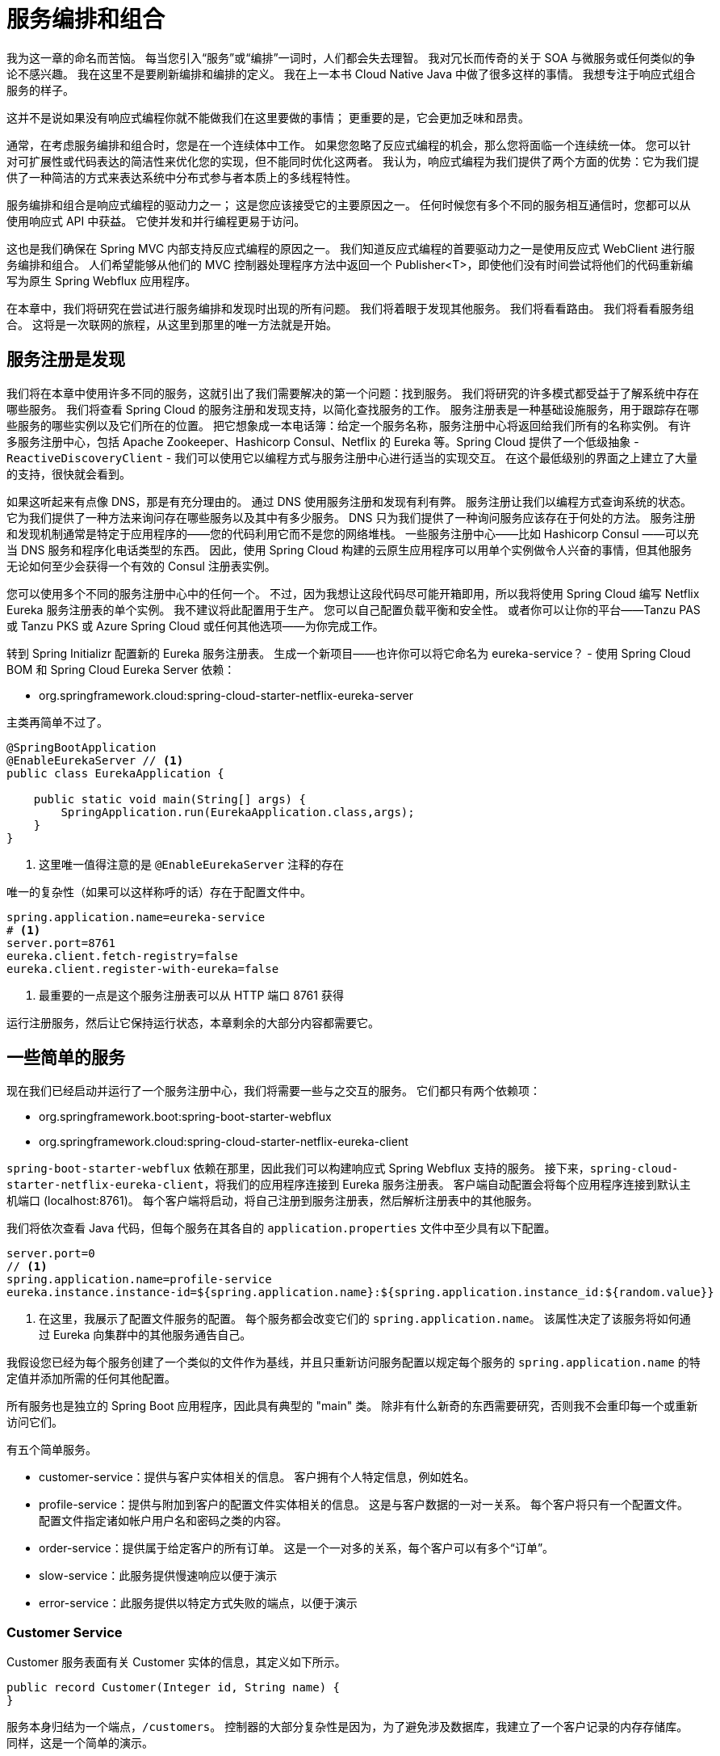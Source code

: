 = 服务编排和组合

我为这一章的命名而苦恼。 每当您引入“服务”或“编排”一词时，人们都会失去理智。 我对冗长而传奇的关于 SOA 与微服务或任何类似的争论不感兴趣。 我在这里不是要刷新编排和编排的定义。 我在上一本书 Cloud Native Java 中做了很多这样的事情。 我想专注于响应式组合服务的样子。

这并不是说如果没有响应式编程你就不能做我们在这里要做的事情； 更重要的是，它会更加乏味和昂贵。

通常，在考虑服务编排和组合时，您是在一个连续体中工作。 如果您忽略了反应式编程的机会，那么您将面临一个连续统一体。 您可以针对可扩展性或代码表达的简洁性来优化您的实现，但不能同时优化这两者。 我认为，响应式编程为我们提供了两个方面的优势：它为我们提供了一种简洁的方式来表达系统中分布式参与者本质上的多线程特性。

服务编排和组合是响应式编程的驱动力之一； 这是您应该接受它的主要原因之一。 任何时候您有多个不同的服务相互通信时，您都可以从使用响应式 API 中获益。 它使并发和并行编程更易于访问。

这也是我们确保在 Spring MVC 内部支持反应式编程的原因之一。 我们知道反应式编程的首要驱动力之一是使用反应式 WebClient 进行服务编排和组合。 人们希望能够从他们的 MVC 控制器处理程序方法中返回一个 Publisher<T>，即使他们没有时间尝试将他们的代码重新编写为原生 Spring Webflux 应用程序。

在本章中，我们将研究在尝试进行服务编排和发现时出现的所有问题。 我们将着眼于发现其他服务。 我们将看看路由。 我们将看看服务组合。 这将是一次联网的旅程，从这里到那里的唯一方法就是开始。

== 服务注册是发现

我们将在本章中使用许多不同的服务，这就引出了我们需要解决的第一个问题：找到服务。 我们将研究的许多模式都受益于了解系统中存在哪些服务。 我们将查看 Spring Cloud 的服务注册和发现支持，以简化查找服务的工作。
服务注册表是一种基础设施服务，用于跟踪存在哪些服务的哪些实例以及它们所在的位置。 把它想象成一本电话簿：给定一个服务名称，服务注册中心将返回给我们所有的名称实例。
有许多服务注册中心，包括 Apache Zookeeper、Hashicorp Consul、Netflix 的 Eureka 等。Spring Cloud 提供了一个低级抽象 - `ReactiveDiscoveryClient` - 我们可以使用它以编程方式与服务注册中心进行适当的实现交互。
在这个最低级别的界面之上建立了大量的支持，很快就会看到。

如果这听起来有点像 DNS，那是有充分理由的。 通过 DNS 使用服务注册和发现有利有弊。 服务注册让我们以编程方式查询系统的状态。
它为我们提供了一种方法来询问存在哪些服务以及其中有多少服务。 DNS 只为我们提供了一种询问服务应该存在于何处的方法。
服务注册和发现机制通常是特定于应用程序的——您的代码利用它而不是您的网络堆栈。 一些服务注册中心——比如 Hashicorp Consul ——可以充当 DNS 服务和程序化电话类型的东西。
因此，使用 Spring Cloud 构建的云原生应用程序可以用单个实例做令人兴奋的事情，但其他服务无论如何至少会获得一个有效的 Consul 注册表实例。

您可以使用多个不同的服务注册中心中的任何一个。 不过，因为我想让这段代码尽可能开箱即用，所以我将使用 Spring Cloud 编写 Netflix Eureka 服务注册表的单个实例。
我不建议将此配置用于生产。 您可以自己配置负载平衡和安全性。 或者你可以让你的平台——Tanzu PAS 或 Tanzu PKS 或 Azure Spring Cloud 或任何其他选项——为你完成工作。

转到 Spring Initializr 配置新的 Eureka 服务注册表。 生成一个新项目——也许你可以将它命名为 eureka-service？ -
使用 Spring Cloud BOM 和 Spring Cloud Eureka Server 依赖：

* org.springframework.cloud:spring-cloud-starter-netflix-eureka-server

主类再简单不过了。

[source,java]
----
@SpringBootApplication
@EnableEurekaServer // <1>
public class EurekaApplication {

    public static void main(String[] args) {
        SpringApplication.run(EurekaApplication.class,args);
    }
}
----
====
<1> 这里唯一值得注意的是 `@EnableEurekaServer` 注释的存在
====

唯一的复杂性（如果可以这样称呼的话）存在于配置文件中。

[source,properties]
----
spring.application.name=eureka-service
# <1>
server.port=8761
eureka.client.fetch-registry=false
eureka.client.register-with-eureka=false
----
====
<1> 最重要的一点是这个服务注册表可以从 HTTP 端口 8761 获得
====

运行注册服务，然后让它保持运行状态，本章剩余的大部分内容都需要它。

== 一些简单的服务

现在我们已经启动并运行了一个服务注册中心，我们将需要一些与之交互的服务。 它们都只有两个依赖项：

* org.springframework.boot:spring-boot-starter-webflux
* org.springframework.cloud:spring-cloud-starter-netflix-eureka-client

`spring-boot-starter-webflux` 依赖在那里，因此我们可以构建响应式 Spring Webflux 支持的服务。
接下来，`spring-cloud-starter-netflix-eureka-client`，将我们的应用程序连接到 Eureka 服务注册表。
客户端自动配置会将每个应用程序连接到默认主机端口 (localhost:8761)。 每个客户端将启动，将自己注册到服务注册表，然后解析注册表中的其他服务。

我们将依次查看 Java 代码，但每个服务在其各自的 `application.properties` 文件中至少具有以下配置。

[source,properties]
----
server.port=0
// <1>
spring.application.name=profile-service
eureka.instance.instance-id=${spring.application.name}:${spring.application.instance_id:${random.value}}
----
====
<1> 在这里，我展示了配置文件服务的配置。 每个服务都会改变它们的 `spring.application.name`。 该属性决定了该服务将如何通过 Eureka 向集群中的其他服务通告自己。
====

我假设您已经为每个服务创建了一个类似的文件作为基线，并且只重新访问服务配置以规定每个服务的 `spring.application.name` 的特定值并添加所需的任何其他配置。

所有服务也是独立的 Spring Boot 应用程序，因此具有典型的 "main" 类。 除非有什么新奇的东西需要研究，否则我不会重印每一个或重新访问它们。

有五个简单服务。

* customer-service：提供与客户实体相关的信息。 客户拥有个人特定信息，例如姓名。
* profile-service：提供与附加到客户的配置文件实体相关的信息。 这是与客户数据的一对一关系。 每个客户将只有一个配置文件。 配置文件指定诸如帐户用户名和密码之类的内容。
* order-service：提供属于给定客户的所有订单。 这是一个一对多的关系，每个客户可以有多个“订单”。
* slow-service：此服务提供慢速响应以便于演示
* error-service：此服务提供以特定方式失败的端点，以便于演示

=== Customer Service

Customer 服务表面有关 Customer 实体的信息，其定义如下所示。

[source,java]
----
public record Customer(Integer id, String name) {
}
----

服务本身归结为一个端点，`/customers`。 控制器的大部分复杂性是因为，为了避免涉及数据库，我建立了一个客户记录的内存存储库。 同样，这是一个简单的演示。

[source,java]
----
@RestController
public class CustomerRestController {

    private final int delayInMillis;

    private final Map<Integer,Customer> customers = Map.of(1,"Jane",
            2,"Mia",3,"Leroy",4,"Badhr",5,"Zhen",6, "Juliette",7,"Artem",
            8,"Michelle",9,"Eva",10,"Richard")
            .entrySet()
            .stream()
            .collect(Collectors.toConcurrentMap(Map.Entry::getKey, e -> new Customer(e.getKey(),e.getValue())));

    public CustomerRestController(@Value("${rsb.delay:200}") int delayInMillis) {
        this.delayInMillis = delayInMillis;
    }

    private Flux<Customer> from(Stream<Customer> customerStream, boolean delaySubscription) {
        return delaySubscription ? Flux.fromStream(customerStream)
                .delaySubscription(Duration.ofMillis(this.delayInMillis)) :
                Flux.fromStream(customerStream);
    }

    @GetMapping("/customers")
    Flux<Customer> customers(@RequestParam(required = false) Integer[] ids,
                                @RequestParam(required = false) boolean delay) {
        var customerStream = this.customers.values().stream();
        return Optional.ofNullable(ids)
                .map(Arrays::asList)
                .map(listOfIds -> from(customerStream.filter(customer -> {
                    var id = customer.id();
                    return listOfIds.contains(id);
                }),delay))
                .orElse(from(customerStream,delay));

    }
}
----

=== Order Service

Order 服务表面有关 Order 实体的信息，其定义如下所示。

[source,java]
----
public record Order(String id, Integer customerId) {
}
----

服务本身归结为一个端点，`/orders`。 控制器中的大部分复杂性是因为，为了避免涉及数据库，我建立了一个订单记录的内存存储库。
同样，这是一个简单的演示。 控制器初始化与每个 customerId 关联的随机 Order 实例列表。

[source,java]
----
@RequestMapping("/orders")
@RestController
public class OrderRestController {

    private final Map<Integer, List<Order>> orders =
            IntStream.range(0,10)
                    .boxed()
                    .map( id -> Map.entry(id, new CopyOnWriteArrayList<Order>()))
                    .collect(Collectors.toConcurrentMap(Map.Entry::getKey, e -> {
                        var listOfOrders = e.getValue();
                        var max = (int) (Math.random() * 10);
                        if( max < 1) {
                            max = 1;
                        }

                        for (var i = 0; i < max; i ++) {
                            listOfOrders.add(new Order(UUID.randomUUID().toString(),e.getKey()));
                        }
                        return listOfOrders;
                    }));

    @GetMapping
    Flux<Order> orders(@RequestParam( required = false) Integer[] ids) {
        var customerStream = this.orders.keySet().stream();
        var includedCustomerIds = Arrays.asList(ids);
        var orderStream = customerStream.filter(includedCustomerIds::contains)
                .flatMap(id -> this.orders.get(id).stream());
        return Flux.fromStream(orderStream);
    }
}
----

=== Profile Service

Profile 服务表面有关 Profile 实体的信息，其定义如下所示。

[source,java]
----
public record Profile(Integer id, String username, String password) {
}
----

该服务本身归结为一个端点 `/profiles`。 控制器中的大部分复杂性的产生是因为，为了避免涉及数据库，我已经建立了一个配置文件记录的内存存储库。 同样，这是一个简单的演示。

[source,java]
----
@RestController
public class ProfileRestController {

    private final Map<Integer,Profile> profiles = Map
            .of(1,"Jane",2,"mia",3,"leroy",4,"badhr",5,"zhen",6,"juliette",
            7,"artem",8,"michelle",9,"eva",10,"richard")
            .entrySet()
            .stream()
            .collect(Collectors.toConcurrentMap(Map.Entry::getKey, e -> new Profile(e.getKey(),e.getValue(), UUID.randomUUID().toString())));

    @GetMapping("/profiles/{id}")
    Mono<Profile> byId(@PathVariable Integer id) {
        return Mono.just(this.profiles.get(id));
    }
}
----

=== Error Service

Error 服务只是为了制造麻烦！ 这不是您在生产中想要的那种服务，但希望它能让我们模拟一些真实的问题。

[source,java]
----
@RestController
public class ErrorRestController {

    // <1>
    private final AtomicInteger port = new AtomicInteger();

    // <2>
    private final Map<String ,AtomicInteger> clientCounts = new ConcurrentHashMap<>();

    @EventListener
    public void webServerInitializedEventListener(WebServerInitializedEvent event) {
        port.set(event.getWebServer().getPort());
    }

    private int registerClient(String uid) {
        if (null != uid) {
            this.clientCounts.putIfAbsent(uid,new AtomicInteger(0));
            return this.clientCounts.get(uid).incrementAndGet();
        }
        return 1;
    }

    // <3>
    @GetMapping("/ok")
    Mono<Map<String,String>> okEndpoint(@RequestParam(required = false) String uid) {
        var countThusFar = this.registerClient(uid);
        return Mono.just(Map.of("greeting",String.format("greeting attempt %s from port %s",countThusFar,this.port.get())));
    }

    // <4>
    @GetMapping("/retry")
    Mono<Map<String,String>> retryEndpoint(@RequestParam() String uid) {
        var countThusFar = this.registerClient(uid);
        return countThusFar >2 ?
                Mono.just(Map.of("greeting",String.format("greeting attempt %s from port %s",countThusFar,this.port.get())))
                : Mono.error(new IllegalArgumentException());
    }

    // <5>
    @GetMapping("/cb")
    Mono<Map<String,String>> circuitBreakerEndpoint(@RequestParam String uid) {
        registerClient(uid);
        return Mono.error(new IllegalArgumentException());
    }
}
----
====
<1> AtomicInteger 用于存储服务的端口（我们在 webServerInitializedEventListener 方法中获取）以将其包含在发送回客户端的响应中。 这将帮助我们了解响应的来源。
<2> `clientCounts` 映射将客户端 ID 存储到我们看到来自该客户端的请求的次数。 它有助于我们在以后为特定演示保留会话状态的概念。
<3> `/ok` 端点返回数据的 Map<K,V>。 没有错误。 这个效果很好。
<4> `/retry` 端点返回 Map<K, V> 但仅在客户端尝试请求至少两次之后。
<5> `/cb` 端点每次都失败。 这是演示断路器的理想选择。
====

=== Slow Service

Slow 服务返回 GreetingResponse 数据流。

[source,java]
----
public record GreetingResponse(String message) {
}
----

它会在可配置的延迟后执行此操作。 在尝试演示延迟和处理延迟的方法时，这是理想的选择。

[source,java]
----
@RestController
public class SlowRestController {

    private static final Logger log = LoggerFactory.getLogger(SlowRestController.class);

    private final long slowServiceDelay;

    private final AtomicInteger port = new AtomicInteger();

    // <1>
    public SlowRestController(@Value("${rsb.slow-service.delay}") long slowServiceDelay) {
        this.slowServiceDelay = slowServiceDelay;
    }

    // <2>
    @EventListener
    public void web(WebServerInitializedEvent event) {
        port.set(event.getWebServer().getPort());
        if(log.isInfoEnabled()) {
            log.info("configured rsb.slow-service.delay=" + slowServiceDelay + " on port " + port.get());
        }
    }

    // <3>
    Mono<GreetingResponse> greet(@RequestParam(required = false, defaultValue = "world") String name) {
        var now = Instant.now().toString();
        var message = "Hello, %s!  (from %s started at %s and finished at %s)";
        return Mono.just(new GreetingResponse(String.format(message,port,name,now,Instant.now().toString())))
                .doOnNext(r -> log.info(r.toString()))
                .delaySubscription(Duration.ofSeconds(slowServiceDelay));
    }
}
----
====
<1> 注意延迟。 您可以启动此服务的多个实例并通过指定 - `rsb.slow-service.delay=10` 来覆盖延迟，例如，在命令行上。 这会使客户端发送的响应延迟十秒。
<2> 在这里，我们记录服务的端口以将其包含在我们的响应中。 当一切都在同一台机器上运行时，这在试图了解哪个服务产生了哪个响应时很有用。
<3> `/greetings` 端点使用非常方便的 `delaySubscription` 运算符来延迟框架何时可以开始订阅（并因此提供）响应。
====

=== 客户端

我们将看到的大多数示例都位于一个我毫无想象力地称为 client 的模块中。 我将在这个应用程序的不同包中演示不同应用程序的一系列问题。 它至少依赖于以下依赖项：

* org.springframework.boot:spring-boot-starter-webflux
* org.springframework.cloud:spring-cloud-starter-netflix-eureka-client。

我们将在使用它们时引入新的依赖项。 客户端的 `spring.application.name` 值为 client 并使用 `server.port=0` 来获取一个随机的、未使用的端口。
我还从每个相应的服务中复制了 Java DTO - Order-service 中的 `Order`、profile-service 中的 `Profile`、customer-service 中的 `Customer` 和 slow-service 中的 `GreetingResponse` - 到根包 (rsb.orchestration) 中 客户端模块。
在本节中，我们还将依赖一些我提取到类 `TimerUtils` 中的实用方法。

[source,java]
----
public abstract class TimerUtils {

    private static final Logger log = LoggerFactory.getLogger(TimerUtils.class);

    // <1>
    public static <T> Mono<T> cache(Mono<T> cache) {
        return cache.doOnNext(c -> log.debug("receiving " + c.toString())).cache();
    }

    // <2>
    public static <T> Mono<T> monitor(Mono<T> configMono) {
        var start = new AtomicLong();
        return configMono
                .doOnError(exception -> log.error("oops!", exception))
                .doOnSubscribe((subscription -> start.set(System.currentTimeMillis())))
                .doOnNext((greeting) -> log.info("total time : {}",System.currentTimeMillis() - start.get()));
    }
}
----
====
<1> `cache` 方法强制 `Publisher<T>` 记住它们的内容。 如果您要多次迭代（通过订阅）同一个流，这很好，因为不会每次都重新计算值。 此方法还安装了一些日志记录以在生成新值时通知，当值被缓存时它不通知任何内容时，这同样有趣。
<2> monitor 反应流的开始和反应流的结束，计算增量，然后将其注销。 非常适合非常简单的高级基准测试。
====

== 客户端的 WebClient 负载均衡

我们在本章演示中使用的 `Publisher<T>` 来自何处并不重要。 我们可以从 HTTP、RSocket 或其他任何地方获取它们。
为了保持熟悉，我们使用 HTTP，所以我们需要在几个地方使用 `WebClient。 为了使我们的服务更加可靠，我们可以做的第一件事就是使用负载平衡。
在给定多种选择的情况下选择特定实例的行为称为负载平衡。 我们可以使用两种常见的负载平衡。 DNS 负载平衡和客户端负载平衡。

DNS 负载平衡具有基础架构级别的所有众所周知的好处，因此它适用于所有 DNS 客户端。 当您想为不具备这些智能的客户端引入更智能的负载平衡时，这是一个很好的选择。

客户端负载平衡有点不同。 在客户端负载平衡场景中，客户端——我们的 Spring Cloud 支持的 JVM 代码——将选择它应该将请求发送到哪个节点。
客户端负载平衡通常与我们已经研究过的 Netflix 的 Eureka 等服务注册中心密切相关。

我们希望使用我们可用的有关每个应用程序状态的信息来做出更明智的负载平衡决策。 我们可能会使用客户端负载平衡器而不是 DNS 的原因有很多。
首先，Java DNS 客户端倾向于缓存已解析的 IP 信息，这意味着对同一已解析 IP 的后续调用将最终在一项服务之上进行后续调用。
您可以禁用它，但您是在与 DNS（一个以缓存为中心的系统）的本质作斗争。 DNS 只会告诉您某物在哪里，而不会告诉您它是否存在。
换一种方式; 你不知道在基于 DNS 的负载均衡器的另一端是否有任何东西在等待你的请求。 难道你不想在调用之前就知道吗，这样你的客户就可以在调用失败之前避免冗长的超时时间？
服务注册表和客户端负载平衡是出色的实现，它们使一些模式如对冲（我们将在稍后讨论）成为可能。

力量在于迫在眉睫的灵活性和可定制性。 您可以配置您的负载平衡算法来做有趣的事情。 也许您想将给定特定 JWT 令牌的所有请求固定到服务注册表中的特定服务。
也许您想将请求路由到特定于区域的服务。 也许您想利用边缘缓存来处理分辨率。 这个客户端负载均衡器是您对该逻辑进行编码的地方。 默认情况下，Spring Cloud Load Balancer 使用一种算法来识别最近最少使用 (LRU) 实例。

几乎所有示例应用程序都将使用负载平衡 WebClient，因此我将其提取到一些将运行的自动配置中，除非提供一些其他 bean 来覆盖默认 bean，我们偶尔需要这样做。
在幕后，这个 `ReactorLoadBalancerExchangeFilterFunction` 委托给一个 `ReactiveLoadBalancer` 实例，它是 Spring Cloud LoadBalancer 项目的一部分。 这是自动配置本身。

[source,java]
----
@Configuration
public class WebClientAutoConfiguration {

    private static final Logger log = LoggerFactory.getLogger(WebClientAutoConfiguration.class);

    @Bean
    @ConditionalOnMissingBean
    WebClient loadBalancingWebClient(WebClient.Builder builder, LoadBalancedExchangeFilterFunction filter) { // <1>
        log.info("registering a default load-balanced " +  WebClient.class.getName() + ".");
        return builder.filter(filter).build();
    }
}
----
====
<1> `ReactorLoadBalancerExchangeFilterFunction` 是一个自动配置的 `ExchangeFilterFunction`，它为我们处理负载平衡 HTTP 请求。
====

`ReactorLoadBalancerExchangeFilterFunction` 通过在服务注册表中查找来解析 URI 中的主机，而不是 DNS。 因此，给定一个形式为 `http://error-service/ok` 的 URI，
`ReactorLoadBalancerExchangeFilterFunction` 将尝试解析 Eureka 服务注册表中的所有错误服务服务实例，然后从返回的实例中选择一个用于 完成这个请求。 我们将在本章的大部分内容中假设客户端负载平衡。

== Resilient Streams with Reactor Operators

高效的服务编排和组合的很大一部分是知道您将首先得到响应。 我们已经看到，我们可以非常轻松地利用负载平衡来减少不必要地对某一特定服务进行 dogpiling 的可能性。 负载平衡让我们可以将工作分配给系统中的多个正在运行的实例。

但事情仍然可能出错。 给定一个负载均衡的服务实例，没有什么可以保证在解析服务实例和发出请求之间不会出错。 事实上，没有什么可以保证服务不会突然死掉，或者垃圾收集，或者其他什么。 在本节和接下来的几节中，我们将研究一些提高请求成功返回可能性的模式。

我们可以做的第一件事是利用 Reactor 中开箱即用的运算符。 有一些值得了解，谁知道呢 - 它们可能足以让您晚上入睡。

本节中的所有示例都将利用相同的 `Flux<Order>` 数据，因此我将其提取到一个单独的类 `OrderClient` 中。

[source,java]
----
@Component
public record OrderClient(WebClient http) {

    Flux<Order> getOrders(Integer... ids) {
        var orderRoot = "http://order-service/orders?ids=" + StringUtils.arrayToDelimitedString(ids,",");
        return http.get().uri(orderRoot).retrieve().bodyToFlux(Order.class);
    }
}
----

您应该对任何可能失败的请求进行时间限制。 您可以使用 `timeout` 运算符指定发送到下游服务的请求应该超时并在一段时间后失败。

[source,java]
----
@Component
public record TimeoutClient(OrderClient client) {

    @EventListener(ApplicationReadyEvent.class)
    public void ready() {
        this.client.getOrders(1,2)
                .timeout(Duration.ofSeconds(10)) // <1>
                .subscribe(System.out::println);
    }
}
----

超时并不能保证下游服务不会失败，但它确实意味着我们不会等待太久。 在我们需要满足 SLA 的情况下，我们必须在给定交换的时间范围内具有可预测性。 如果请求在该超时后仍在进行中，它将抛出一个异常，然后我们可以捕获该异常并将其用作优雅降级或重试请求的机会。

优雅降级对于构建可靠的用户服务至关重要。 使用 Reactor 中的各种运算符也可以毫不费力地做到这一点。


[source,java]
----
@Component
public record DegradingClient(OrderClient client) {

    @EventListener(ApplicationReadyEvent.class)
    public void ready() {
        this.client.getOrders(1,2)
                .onErrorResume(ex -> Flux.empty()) // <1>
                .subscribe(System.out::println);
    }
}
----
====
<1> 在此示例中，`DegradingClient` 在遇到异常时返回一个空的 `Flux<T>`。 您可以使用此回调来启动另一个请求或返回有用但不成功的响应。
====

重试请求是一种普遍的策略。 您可以针对同一个服务实例或 - 更有用的 - 针对另一个服务实例重试请求。 Reactor 也为此提供了一些方便的操作符：`retry` 和 `retryWhen`。

[source,java]
----
@Component
public record RetryWhenClient(OrderClient client) {

    @EventListener(ApplicationReadyEvent.class)
    public void ready() {
        this.client.getOrders(1,2)
                .retryWhen(Retry.backoff(10, Duration.ofSeconds(1))) // <1>
                .subscribe(System.out::println);
    }
}
----
====
<1> 这将重试同一个请求十次，直到成功或十次尝试结束，此时它将返回错误。
====

== Resilient Streams with Resilience4J

Resilience4J 是一个第三方项目，致力于尽可能轻松地构建健壮的客户端，它支持四种模式，您可以在反应式和非反应式上下文中使用这些模式。 要使用 `Resilience4J`，您需要向构建中添加一些依赖项。
我定义了一个属性 `resilience4j.version`，并将其设置为我想要使用的 `Resilience4J` 版本。 具体版本见本书源代码。 然后，我将以下依赖项添加到构建中：

* io.github.resilience4j:resilience4j-ratelimiter
* io.github.resilience4j:resilience4j-circuitbreaker
* io.github.resilience4j:resilience4j-retry
* io.github.resilience4j:resilience4j-bulkhead
* io.github.resilience4j:resilience4j-reactor

这些模块都遵循相同的基本安排。 有一种东西——我们称它为 T - 我们可以使用它来配置给定功能的应用程序。 通常，我们说 `T t=T.of(...)`。 我们需要一个 `TConfig` 来传递给 `T.of(...)` 调用。
然后我们可以使用该 T 来构建一个 Reactor `UnaryOperator<Publisher<T>>` 实现（形式为 `TOperator`），
然后我们可以使用 `transformDeferred` 运算符将其应用于我们的反应管道。

=== Retries

Resilience4J 支持重试请求，就像我们对 Reactor 重试运算符所做的那样。 Resilience4J 运算符支持重试、退避和超时的组合。
因此，从这个意义上说，它消除了对我们之前看到的许多基本 Reactor 运算符的需求。 我们的客户端调用的端点配置为前两次失败，第三次返回一个值。
因此，我将此 Resilience4J 客户端配置为在尝试三次后放弃。
所以它应该在紧要关头得到结果。 您可以尝试降低阈值，看看如果没有得到结果会发生什么。

[source,java]
----
@Profile("retry")
@Component
public class RetryClient {

    private static final Logger log = LoggerFactory.getLogger(RetryClient.class);

    private final Retry retry = Retry.of("greetings-retry", RetryConfig
            .custom()
                    .waitDuration(Duration.ofMillis(1000)) // <1>
                    .intervalFunction(IntervalFunction.ofExponentialBackoff(Duration.ofMillis(500L), 2d)) // <2>
                    .maxAttempts(3) // <3>
            .build());

    private final String uid = UUID.randomUUID().toString();

    private final WebClient http;

    public RetryClient(WebClient http) {
        this.http = http;
    }

    @EventListener(ApplicationReadyEvent.class)
    public void ready() {
        Mono<String> retry = GreetingClientUtils
                .getGreetingFor(this.http,this.uid,"retry")
                .transformDeferred(RetryOperator.of(this.retry)); // <4>
        retry.subscribe(log::info);
    }
}
----
====
<1> 此示例将在重试前等待一秒钟
<2> 它会先退避半秒，然后在重试之前乘以每次连续等待的退避期
<3> 并且它会尝试最多重试请求 3 次
<4> 给定 Retry 配置，将 `RetryOperator` 应用于我们的反应流很简单
====

如果你想看到它的实际效果，你需要在运行 `ResilientClientApplication` 时启用重试配置文件。

=== Circuit Breakers

在移动窗口中某些可配置百分比的请求失败后，断路器开始拒绝发往失败端点的请求。 所以，假设我们已经尝试发出三次请求，现在我们已经放弃了请求成功返回的任何希望。
我们想防止任何进一步的请求失败，所以我们立即禁用该请求。 如果请求成功，我们会说电路已关闭。 由于请求失败，断路器进入打开状态，甚至停止尝试任何后续请求。
他们立即失败。 我们在以下演示中通过让客户端尝试调用下游服务来演示这种效果，并且在多次失败尝试后，让这些调用被 `CallNotPermittedException` 拒绝。

[source,java]
----
@Profile("cb")
@Component
public class CircuitBreakerClient {

    private static final Logger log = LoggerFactory.getLogger(CircuitBreakerClient.class);

    private final CircuitBreaker circuitBreaker = CircuitBreaker.of("greetings-cb", CircuitBreakerConfig
            .custom()
                    .failureRateThreshold(50) // <1>
                    .recordExceptions(WebClientResponseException.InternalServerError.class) // <2>
                    .slidingWindowSize(5) // <3>
                    .waitDurationInOpenState(Duration.ofMillis(1000))
                    .permittedNumberOfCallsInHalfOpenState(2)
            .build());

    private final WebClient http;

    private final String uid = UUID.randomUUID().toString();

    public CircuitBreakerClient(WebClient http) {
        this.http = http;
    }

    @EventListener(ApplicationReadyEvent.class)
    public void ready() {
        buildRequest()
                .doOnError( ex -> {
                  if( ex instanceof WebClientResponseException.InternalServerError) {
                      log.error("oops! We got a " + ex.getClass().getSimpleName() + " from our network call. " +
                              "This will probably be a problem but we might try again...");
                  }

                  if(ex instanceof CallNotPermittedException) {
                      log.error("no more requests are permitted, now would be a good time to fail fast");
                  }
                })
                .retry(5)
                .subscribe();
    }

    private Mono<String> buildRequest() {
        return GreetingClientUtils.getGreetingFor(this.http,this.uid,"cb")
                .transformDeferred(CircuitBreakerOperator.of(this.circuitBreaker));
    }
}
----
====
<1> 如果 50% 的尝试请求失败，断路器将进入打开状态...
<2> 其中失败定义为 InternalServerError...
<3> 在任何给定的五个请求中
====

如果你想看到它的实际效果，你需要在运行 `ResilientClientApplication` 时启用 `cb` 配置文件

=== Rate Limiters

速率限制器衡量我们在给定的时间间隔内可以发出多少请求。 我已将 Resilience4J `RateLimiter` 配置为具有非常低的阈值。
在任何给定的时间内，它都不会允许超过 `10` 个请求。 我想对此进行测试，因此我发出了 `20` 个请求，在所有条件都相同的情况下，
这些请求应该有足够的时间开始甚至返回响应。 如果出于某种原因，情况并非如此，您可以将 `limitForPeriod` 值降低到以下或将 `limitRefreshPeriod` 值从 `1` 秒提高到 `5` 秒。
然后我配置了两个原子序数来跟踪有效响应和 `RequestNotPermitted` 响应。 如果我们观察到一个准确的值，那么我们将增加结果计数器。 否则，我们将增加错误计数器。

[source,java]
----
@Component
@Profile("rl")
public class RateLimiterClient {

    private static final Logger log = LoggerFactory.getLogger(RateLimiterClient.class);

    private final String uid = UUID.randomUUID().toString();

    public RateLimiterClient(WebClient http) {
        this.http = http;
    }

    private final WebClient http;

    private final RateLimiter rateLimiter =  RateLimiter.of("greetings-rl",RateLimiterConfig
            .custom()
                    .limitForPeriod(10) // <1>
                    .limitRefreshPeriod(Duration.ofSeconds(1)) // <2>
                    .timeoutDuration(Duration.ofMillis(25)) //
            .build());

    @EventListener(ApplicationReadyEvent.class)
    public void ready() throws InterruptedException {
        var max = 20;
        var cdl = new CountDownLatch(max);
        var result = new AtomicInteger();
        var errors = new AtomicInteger();
        for ( var i = 0; i < max; i++) {
            this.buildRequest(cdl,result,errors,rateLimiter,i).subscribe();
        }

        cdl.await();

        log.info("there were " + errors.get() + " errors");
        log.info("there were " + result.get() + " results");
    }

    private Mono<String> buildRequest(CountDownLatch cdl, AtomicInteger results, AtomicInteger errors,
                                      RateLimiter rateLimiter, int count) {
        return GreetingClientUtils
                .getGreetingFor(this.http,this.uid,"ok")
                .transformDeferred(RateLimiterOperator.of(rateLimiter))
                .doOnError(ex -> {
                    errors.incrementAndGet();
                    log.info("oops! got an error of type " + ex.getClass().getName());
                })
                .doOnNext(reply -> {
                    results.incrementAndGet();
                    log.info("count is " + count + " @ " + Instant.now() + "(" + reply + ")");
                })
                .doOnTerminate(cdl::countDown);
    }
}

----
====
<1> 速率限制器启动，停止任何进一步的请求，如果请求超过十个请求......
<2> 超过任何人秒
====

如果你想看到它的实际效果，你需要在运行 `ResilientClientApplication` 时启用 `rl` 配置文件。

=== Bulkheads

隔板背后的想法是确保我们限制所涉及的线程数。 我们不想产生太多线程并冒着超额订阅我们有限资源的风险。 显然，在一个真正的响应式应用程序中，
拥有太多线程真的很难做到！ 涉及太多线程的方法很少，所以我不得不通过在同一个线程上运行所有内容来相当人为地限制这个例子。
我什至不确定你是否需要这个！ 您会看到大约一半的请求是在隔板启动之前启动的。您可能需要调整机器上的 `maxWaitDuration` 值。
太高的值和飞行中的请求将立即完成并释放线程。 价值太低，可能什么也做不了。

[source,java]
----
@Profile("bulkhead")
@Component
public class BulkheadClient {

    private static final Logger log = LoggerFactory.getLogger(BulkheadClient.class);

    private final String uid = UUID.randomUUID().toString();

    private final int availableProcessors = Runtime.getRuntime().availableProcessors();;

    private final int maxCalls = availableProcessors /2 ;

    private final WebClient http;

    public BulkheadClient(WebClient http) {
        this.http = http;
    }

    private final Bulkhead bulkhead = Bulkhead.of("greetings-bulkhead", BulkheadConfig
            .custom()
                    .writableStackTraceEnabled(true)
                    .maxConcurrentCalls(this.maxCalls) // <1>
                    .maxWaitDuration(Duration.ofMillis(5))
            .build());

    @EventListener(ApplicationReadyEvent.class)
    public void ready() {
        log.info("there are " + availableProcessors + " available, therefore there should be " + availableProcessors + " in the default thread pool");
        var immediate = Schedulers.immediate();
        for(var i = 0; i< availableProcessors; i ++) {
            buildRequest(immediate,i).subscribe();
        }
    }

    private Mono<String> buildRequest(Scheduler schedulers, int i) {
        log.info("bulkhead attemp #" + i);
        return GreetingClientUtils
                .getGreetingFor(this.http,this.uid,"ok")
                .transform(BulkheadOperator.of(this.bulkhead))
                .subscribeOn(schedulers)
                .publishOn(schedulers)
                .onErrorResume(throwable -> {
                    log.info("the bulkhead kicked in for request # " + i + ". Received the following exception "
                    + throwable.getClass().getName() + ".");
                    return Mono.empty();
                })
                .onErrorStop();

    }
}
----
====
<1> 如果我们同时对下游流有超过 `maxCalls` 个并发调用，则 `Bulkhead` 启动
====

如果你想看到它的实际效果，你需要在运行 `ResilientClientApplication` 时启用隔板配置文件。

== Hedging

超时为我们提供了一种方法来限制我们在任何一个调用上花费的时间上限，并且通过这种方式，它们是一个有用的功能。 尝试在服务级别协议 (SLA) 内工作时，超时是一种有益的品质。
从广义上讲，SLA 定义了给定服务在超出某些理解、商定甚至法律强制执行的协议之前可以花费多长时间。 超时为我们提供了一种自然的方式来尝试请求、
对其计时并放弃它，然后重试请求或及时返回错误。 它们是我们工具箱的一个方便的补充，但它们并不总是唯一的，甚至不是最好的，试图保证及时响应的方法。

假设我们的服务 A 有一个整秒的疯狂放纵 SLA。 对于大多数 API 来说，这是永恒的！ 假设我们的服务 A 依赖于另一个服务 B。在这种情况下，
这意味着 B 服务的 SLA 只有半秒，因为我们需要能够尝试该调用，如果失败则放弃它，并且 - 希望 - 在满足服务 A 的 SLA 的同时再试一次。
假设服务 B 依赖于另一个服务 C。这里的问题更糟：如果服务 C 需要在四分之一秒 (0.25) 内产生响应 B 有希望放弃第一个失败的请求并重试。 等等。
这种动态造成了一种不公平的情况：下游服务仅因其与请求源的接近或距离而对 SLA 要求更高。 更糟糕的是，所有这些时间预算和体操只给我们买了两口苹果；
如果一个请求失败，我们将重试一次。 这些结果并不理想。

这是一句耳熟能详的格言：不要把所有的鸡蛋都放在一个篮子里。 不要只投资一只股票。 不要把农场赌在一局棋上。 我们想通过分散风险来对冲我们的赌注。
具体而言，我们希望向同一服务的其他配置相同的服务实例发起并发请求，希望其中一个能够及时返回。 也许一个服务实例正在收集垃圾或被淹没。 他们当然不可能都倒下了！
如果是，那就是一个完全不同的问题，也是一个完美的例子，说明为什么你应该将对冲与其他模式（如断路器）配对。

对冲模式并不适合所有互动。 首先，它可能会造成浪费。 根据定义，您将多次发起相同的请求。 任何（或所有）重复请求都可能成功！
在他的例子中，你不止一次地完成了同样的工作。

它假定您正在对下游服务进行幂等调用。 如果请求可以重复多次而没有任何不当的可观察到的副作用，则称该请求是幂等的。
那么，从客户的信用卡中扣款？ 你只能这样做一次。 或者根本没有。 但是，如果您向他们收取两次费用，大多数客户将不会感激！
您正在阅读给定客户的个人资料信息吗？ 可以根据需要重复多次。 大多数数据库读取是幂等的。 一些写入也是幂等的。 假设您要将用户的用户名从 josh 更新为 Joshua。 只要您这样做，您的用户和数据库架构都不会关心您是否将其设置为 Joshua 一次或多次。 许多数据库支持版本控制的概念，如果写入是针对其版本与写入中指定的记录相匹配的记录，则只写成功。 每次以任何方式更新时，记录的版本都会增加。 write没有效果，但是没关系，因为write至少已经成功了一次，而且结果正是client想要的。

如果您的请求是幂等的，那么对冲是一个很好的模式，可以在必要的超时之外使用。 这也是一种在反应式上下文中非常容易实现的模式。 这是基本方法：

* 使用 `ReactiveDiscoveryClient` 加载给定服务的所有唯一实例（主机和端口）。 理想情况下，这将返回多个服务实例。
* 选择一组随机的服务实例。 如果您不使用多个实例，您将无法从该模式中获益。 当然，具体数字取决于您。 您可能只有三个实例，
因此决定向所有三个实例发起所有请求。 您可能更喜欢实例总数的百分比。 这取决于您拥有多少服务实例以及对重复网络流量的容忍度。
如果您想要与超时相同的几率，请使用两个实例。 上述任何数量的实例都有利于您及时获得结果。
* 为每个选定的服务实例设计一个请求
* 使用 `Flux.first(Publisher<T>...)` 运算符要求 Reactor 启动所有 `N` 个请求并仅保留最快的反应流。 `Flux.first` 有点像 POSIX API 中的 `select()` ，
它会返回第一个产生值的东西。 `Flux.first()` 更进一步，对剩余的实例施加背压，这样，如果他们还没有完成他们的工作，
他们将有机会放弃他们的工作并避免任何进一步的浪费。

该算法相对简单，所以我将其全部放在我们可以应用于任何 `WebClient` 的 `ExchangeFilterFunction` 中，它会为我们透明地处理它。 给定一个 `http://error-service/ok` 形式的 URL，
过滤器将选择 `maxNodes` 个实例作为可用实例总数的一个子集，并尝试调用所有这些实例。

[source,java]
----
public class HedgingExchangeFilterFunction implements ExchangeFilterFunction {

    private static final Logger log = LoggerFactory.getLogger(HedgingExchangeFilterFunction.class);

    private final ReactiveDiscoveryClient reactiveDiscoveryClient;

    private final int timeoutInSeconds = 10;

    private final int maxNodes;

    public HedgingExchangeFilterFunction(ReactiveDiscoveryClient reactiveDiscoveryClient, int maxNodes) {
        this.reactiveDiscoveryClient = reactiveDiscoveryClient;
        this.maxNodes = maxNodes;
    }

    @Override
    public Mono<ClientResponse> filter(ClientRequest request, ExchangeFunction next) {
        var requestUrl = request.url();
        var apiName = requestUrl.getHost();
        return this.reactiveDiscoveryClient
                .getInstances(apiName) // <1>
                .collectList() // <2>
                .map(HedgingExchangeFilterFunction::shuffle) // <3>
                .flatMapMany(Flux::fromIterable) // <4>
                .take(maxNodes) // <5>
                .map(si -> buildUriFromServiceInstance(si,requestUrl)) // <6>
                .map(uri -> invoke(uri,request,next)) // <7>
                .collectList() // <8>
                .flatMap(list -> Flux.firstWithSignal(list).timeout(Duration.ofSeconds(timeoutInSeconds)).singleOrEmpty()); // <9>

    }

    private static Mono<ClientResponse> invoke(URI uri,ClientRequest request,ExchangeFunction next) {
        var newRequest = ClientRequest
                .create(request.method(),uri)
                .headers(h -> h.addAll(request.headers()))
                .cookies(c -> c.addAll(request.cookies()))
                .attributes(a -> a.putAll(request.attributes()))
                .body(request.body())
                .build();
        return next
                .exchange(newRequest)
                .doOnNext(cr -> log.info("launching " + newRequest.url()));
    }

    private static <T> List<T> shuffle(List<T> tList) {
        var newArrayList = new ArrayList<T>(tList);
        Collections.shuffle(newArrayList);
        return newArrayList;
    }

    private static URI buildUriFromServiceInstance(ServiceInstance server, URI originalRequestUrl) {
        return URI.create(originalRequestUrl.getScheme() + "://" + server.getHost() + ":" + server.getPort()
            + originalRequestUrl.getPath());
    }
}
----
====
<1> 使用与 Eureka 服务注册表对话的 `ReactiveDiscoveryClient` 抽象实现查找所有服务实例
<2> 将所有 `ServiceInstance` 组装成一个 `List<ServiceInstance>`...
<3> 然后我们可以随机洗牌以避免在任何一个特定实例上乱码......
<4> 将服务实例列表转回 `ServiceInstances` 的反应流...
<5> 仅保留总实例的第一个 `maxNodes`...
<6> `buildUriFromServiceInstance` 将 `ServiceInstance` 和原始 URI 转换为已解析的 URI，并带有主机的实际主机名或 IP。
<7> 使用该已解析的 URI，我们能够将过滤器链中的 `ClientRequest` 转换为具有已解析主机的新 `ClientRequest`，然后继续反应式执行链，直到所有过滤器都已完成，最终返回 Mono<ClientResponse> .
<8> 至此，我们有了一个 `Flux<Mono<ClientResponse>>`，这里我们想要的是一个 `List<Mono<ClientResponse>>`，所以我们使用 `collectList()` 来获取一个列表。
<9> 然后，我们可以将列表提供给 `Flux.first` 运算符将启动所有反应流，并对除最快响应之外的所有反应流施加背压。
====

为了演示这种对冲功能的实际应用，您应该启动几个慢速服务实例。 我喜欢启动两个配置为延迟运行的慢速服务实例，这样它们在 `10` 秒内不会产生响应。
然后我以默认的零秒延迟启动一个。 您可以使用以下 shell 脚本在类 UNIX 环境中使用 Bash 启动服务的慢速实例。
将环境变量 `RSB_SLOW_SERVICE_DELAY` 更改为 `0` 以获得快速服务实例。

[source,shell]
----
#!/usr/bin/env bash
export RSB_SLOW_SERVICE_DELAY=10
cd `dirname $0` && mvn spring-boot:run
----

启动后，比方说，两个慢速实例和一个快速实例，然后您可以配置 `WebClient` 以在调用服务时使用新过滤器。


[source,java]
----
@SpringBootApplication
public class HedgingApplication {

    private static final Logger log = LoggerFactory.getLogger(HedgingApplication.class);

    public static void main(String[] args) {
        SpringApplication.run(HedgingApplication.class,args);
    }

    // <1>
    @Bean
    HedgingExchangeFilterFunction hedgingExchangeFilterFunction(@Value("${rsb.lb.max-nodes:3}") int maxNodes, ReactiveDiscoveryClient client) {
        return new HedgingExchangeFilterFunction(client,maxNodes);
    }

    // <2>
    @Bean
    WebClient client(WebClient.Builder builder,HedgingExchangeFilterFunction hedgingExchangeFilterFunction) {
        return builder.filter(hedgingExchangeFilterFunction).build();
    }

    // <3>
    @Bean
    ApplicationListener<ApplicationReadyEvent> hedgingApplicationListener(WebClient client) {
        return event -> client
                .get()
                .uri("http://slow-service/greetings")
                .retrieve()
                .bodyToFlux(GreetingResponse.class)
                .doOnNext(gr -> log.info(gr.toString()))
                .doOnError(ex -> log.info(ex.toString()))
                .subscribe();
    }

}
----
====
<1> 我们需要一个已配置的 `HedgingExchangeFilterFunction` 实例。 我在这里为 maxNodes 属性设置了默认值 `3`。
<2> 此处的定制与我们迄今为止使用负载平衡 `ExchangeFilterFunction` 在本章的大部分内容中所做的类似。
<3> `WebClient` 的使用看起来与我们迄今为止看到的所有其他使用相同。
====

在此示例中，我们在应用程序中自定义了唯一的 `WebClient`。 回想一下我们之前所说的：有些情况下您不想使用对冲，例如在向客户信用卡收费时。
因此，在这里创建您自己的自定义 Spring 限定符注释可能很有用，这样需要对冲 `WebClient` 的用例就可以使用那个，而其他每个用例都将获得负载平衡实例。
亲爱的读者，我会把它作为一个（琐碎的）练习留给你。

== Reactive Scatter/Gather

使用响应式 API 最明显的好处之一是处理分散/聚集组合类型的任务。 分散/聚集工作描述了“分散”请求（启动许多并发请求）并在它们全部返回时“收集”结果，通常以一种编排大量结果的方式。
分散工作意味着并发，这使收集任务复杂化。 在非响应式世界中，诸如 `ForkJoinPool`、`CyclicBarrier` 或 `CountDownLatch` 之类的东西很快就会成为你最好的朋友。
事实上，启动工作和收集结果是一个日常用例，因此可以适应各种应用程序。 如果您使用 Spring Integration，在企业应用程序集成上下文中，
您可以使用拆分器和聚合器在应用程序集成流中实现这一点。 如果您使用的是 Spring Batch，则可以通过在 Step 上配置远程分块或线程池来实现此目的。
如果您正在使用像 Flowable 这样的工作流引擎或业务流程管理引擎，那么您会发现 BPMN 为最终连接起来的并行网关提供了明确的支持。
但是所有这些都需要比我们正在尝试做的更多的额外工作，所以让我们开始吧。

很久以前，在一个遥远的银河系，我在一个组织工作，该组织有一个非常复杂的框架，该框架构建在 Spring MVC 之上，支持这种“pods”的概念。
Pod 需要它们的配置。 他们将页面的片段隔离成小区域，每个区域都可能有附属依赖项。 因此，想象一下典型电子商务引擎的产品搜索页面。
您输入一个搜索查询，您的查询的所有结果都会显示出来。 但除了这些结果，电子商务引擎无疑会用相关搜索淹没你，也许还有关于产品的个性化信息，
当你将鼠标悬停时，关于个别项目的产品评论，也许还有与每个产品相关的细节。 它还可能会向您显示您在 Facebook 上的哪些朋友也购买了给定的商品。
其中一些数据是令人尴尬的并行——也就是说，你可以同时快速获取其他数据； 不依赖于一个数据来获得另一个数据。
其他数据暗示了一种排序——一件事必须在另一件事之前加载到内存中。 反应式编程为我们提供了一个自然的习语来表达这种确切的数据流逻辑。

让我们看一个示例，该示例从给定一些客户 ID 的客户服务中加载所有客户记录。 然后，对于每个客户，我们将加载关联的配置文件和关联的订单，并为客户、配置文件和所有“订单”的每个聚合发出一个新的聚合 `CustomerOrders`。

[source,java]
----
public record CustomerOrders(Customer customer, Collection<Order> orders, Profile profile) {
}
----

我构建了一个 `CrmClient`，它处理向适当的 HTTP 端点发出 HTTP 请求的样板工作。

[source,java]
----
@Component
public record CrmClient(WebClient http) {

    // <1>
    Flux<Customer> getCustomers(Integer[] ids) {
        var customersRoot = "http://customer-service/customers?ids=" + StringUtils.arrayToDelimitedString(ids,",");
        return http.get().uri(customersRoot).retrieve().bodyToFlux(Customer.class);
    }

    // <2>
    Flux<Order> getOrders(Integer[] ids) {
        var ordersRoot = "http://order-service/orders?ids=" + StringUtils.arrayToDelimitedString(ids,",");
        return http.get().uri(ordersRoot).retrieve().bodyToFlux(Order.class);
    }

    // <3>
    Mono<Profile> getProfile(Integer customerId) {
        var profileRoot = "http://profile-service/profiles/{id}";
        return http.get().uri(profileRoot,customerId).retrieve().bodyToMono(Profile.class);
    }
}
----
====
<1> `getCustomers` 方法返回与给定 `ID` 值范围匹配的所有客户对象
<2> `getOrders` 方法返回属于指定为 `getOrders` 方法参数的任何客户 `ID` 的所有订单
<3> `getProfile` 方法返回给定单个客户 `ID` 的配置文件。
====

有趣的是，其中一些方法返回多个聚合的结果。 例如，
`getOrders` 方法返回属于所有客户的所有订单，其 ID 被指定为
范围。 `getCustomers` 方法返回其 ID 与任何指定为参数的 ID 相匹配的所有 `Customer`。 许多数据存储可容纳这些类型的查询。 在 SQL 中，它可以很简单
as: `select * from orders where customer_fk IN ( .... )`. 尽可能利用这种方法来避免不必要的额外查询和网络往返。
`getProfile` 方法返回单个配置文件，这很不幸，因为这意味着我们陷入了 `N+1` 问题：对于每个客户记录，我们必须发出网络请求。
我们在 ORM 的上下文中看到了这种最坏情况下的性能特征，其中对于每个聚合，需要检索一定数量的相关记录。
这种模式很浪费，原因有二：它需要更长的时间，因为通常 ORM 连续访问每条记录，以与要返回的记录数成比例的方式延长响应时间。
它还会浪费网络资源，因为每条记录都需要与数据库进行网络往返。 在我们的示例中，我们将看到如果我们想要呈现 100 条客户记录，
我们将需要对 getProfile 方法进行 100 次不同的调用。 这很不幸，但在这里，反应式编程也能帮我们很大的忙。
我们可以使用反应式 WebClient 同时发起 100 个请求。 是的，这仍然是对网络资源的浪费，但它应该比串行发起 100 个网络请求要快得多。
而且，当然，如果您向其发出这 100 个请求的服务是被动的，那么它们应该做好更好的准备来承受需求的泛滥！
现在让我们转向如何在单个应用程序中组合这些方法。

[source,java]
----
@Component
public record ScatterGather(CrmClient client) {

    private static final Logger log = LoggerFactory.getLogger(ScatterGather.class);

    @EventListener(ApplicationReadyEvent.class)
    public void ready() {
        var ids = new Integer[]{1,2,7,5}; // <1>

        Flux<Customer> customerFlux = TimerUtils.cache(client.getCustomers(ids)); // <2>
        Flux<Order> orderFlux = TimerUtils.cache(client.getOrders(ids));
        Flux<CustomerOrders> customerOrdersFlux = customerFlux
                .flatMap(customer -> { // <3>

                    // <4>
                    var monoOfListOfOrders = orderFlux
                            .filter(o -> o.customerId().equals(customer.id()))
                            .collectList();

                    // <5>
                    var profileMono = client.getProfile(customer.id());

                    // <6>
                    var customerMono = Mono.just(customer);

                    // <7>
                    return Flux.zip(customerMono,monoOfListOfOrders,profileMono);

                }) // <8>
                .map(tuple -> new CustomerOrders(tuple.getT1(),tuple.getT2(),tuple.getT3()));

        for (var i = 0; i< 5 ; i++) { // <9>
            run(customerOrdersFlux);
        }
    }


    private void run(Flux<CustomerOrders> customerOrdersFlux) {
        TimerUtils
                .monitor(customerOrdersFlux)
                .subscribe(customerOrders -> {
                    log.info("-------------------");
                    log.info(customerOrders.customer().toString());
                    log.info(customerOrders.profile().toString());
                    customerOrders.orders().forEach(order -> log.info(customerOrders.customer().id() + ": " + order));
                });
    }
}
----
====
<1> 我有一份我们要调查的客户记录清单
<2> 我正在使用 TimerUtils.cache 方法来记忆反应流的返回值，这样就不会再次获取结果
<3> 给客户...
<4> 在返回的订单流中查找其 customerId 属性与该特定客户 ID 匹配的所有订单，并将它们具体化为 Mono<List<Order>>。 该列表尚未解决，但我们希望它很快就会在我们需要时解决。
<5> 加载每个单独的配置文件..
<6> 让我们将客户包装到反应流中，这样我们就有了三个 Publisher<T>：`Mono<Customer>`、一个 `Mono<Profile>` 和一个 `Flux<Order>`。 这些代表三个异步事物。
<7> 我们将使用 zip 运算符等待所有三个异步事物的解决，然后生成一个 `Flux<Tuple3<T1,T2,T3>>`。 zip 运算符具有用于一、二、三……最多八个单独元素的重载方法。 您将获得 Tuple1、Tuple2、Tuple3 等。如果需要，您可以使用八个以上的反应流，但您不会获得在前八个特例类中看到的安全类型和参数泛化。
<8> 这一行是所有内容的集合：我们得到了一个 Tuple3<Customer, Collection<Order>, Profile> 然后可以解压每个构成值以创建一个新的 CustomerOrders 记录。
<9> 程序的第一次运行将比后续运行慢，这得益于缓存。
====

还不错吧？ 看不到一个 `Executor`、`Thread`、`CountDownLatch`！ 您可以使用 `zip`、`cache` 和 `flatMap` 等 Reactor 运算符来缩短各种组合工作的时间。 我们还研究了一些 API 设计策略，以简化此类分散/聚集工作。

== API Gateways with Spring Cloud Gateway

API 网关位于客户端和服务之间。 它可以充当反向代理，将请求从客户端路由到服务。 它非常适合执行跨领域任务，例如身份验证、路由、有效负载和协议转换、速率限制和重定向。 API 网关充当客户端和后端服务之间的中介。 它们很自然地可以使用我们在本章中介绍的一些技术来提供不同后端服务的组合视图。 API 网关也是集中身份验证和路由等内容的好地方。 API 网关可以转换后端协议，如 RSocket，并使它们适应客户端友好的协议，如 HTTP 或 WebSockets。 它们还减少了攻击的表面积，隔离后端服务，就像外观隔离面向对象编程中的私有实现细节一样。

Spring Cloud Gateway 是一个专门用于构建 API 网关的框架，它构建在 Spring Webflux 之上。 它的核心是反应性的。 Spring Cloud Gateway 的反应性是其优势之一：它可以使用任意下游服务并以更好的可扩展性和效率将结果流回。

您需要将以下依赖项添加到本节的类路径中：

* org.springframework.cloud:spring-cloud-starter-gateway
* org.springframework.boot:spring-boot-starter-data-redis-reactive
* org.springframework.boot:spring-boot-starter-security

此外，我们要禁用配置经典 Netflix Ribbon 负载均衡器的自动配置。 确保将以下内容添加到您的 `application.properties`：

[source,properties]
----
spring.cloud.loadbalancer.ribbon.enabled=false
----

有很多方法可以使用 Spring Cloud Gateway。 在我看来，它是 Spring 生态系统中的一段独特代码。
它同样可以用作基础设施，几乎完全可以使用 YAML 和属性文件进行配置，或者通过 Java DSL 作为一个库，您可以像 Java 应用程序中的任何其他库一样使用它。
我们将从 Java DSL 开始，因为我发现它使概念更直接。

当我们查看这些示例时，请注意各个示例上的 @Profile 注释，因为您需要激活该配置文件才能运行该示例。

=== A Microproxy

Spring Cloud Gateway 最直接的用途就是设置代理。 简单的。 这里没什么好看的。 一个请求进来，然后被原封不动地转发到其他端点。
运行此示例并访问本地主机上日志中显示的任何端口的应用程序。 你会看到 Spring 主页！ 一切。 CSS。 图片。 JavaScript。 一切都在那里。
您甚至可以开始四处点击，一切都会正常进行。

[source,java]
----
@Profile("routes-simple")
@Configuration
public class SimpleProxyRouteConfiguration {

    @Bean // <1>
    RouteLocator gateway(RouteLocatorBuilder builder) {
        return builder
                .routes()
                .route(routeSpec -> routeSpec // <2>
                        .alwaysTrue() // <3>
                        .uri("https://spring.io") // <4>
                )
                .build();
    }
}
----
====
<1> Spring Cloud Gateway 应用程序的核心是 RouteLocator 类型的 bean。 `RouteLocator` 是一个非常简单的接口，只有一个方法，`getRoutes()`。 您需要 `RouteLocatorBuilder` 来构建路线。
<2> 在 Spring Cloud Gateway 中，路由描述了对系统的请求、对该请求起作用的可选过滤器（未显示）以及目标 URI。 在这个例子中，我们只有一条路线。
<3> 我们使用 `alwaysTrue()` 谓词来匹配任何传入请求...
<4> 并将该请求转发到下游 URI，`https://spring.io`。
====

多田！ 一个非常简单的代理。 还不错吧？

您可以使用许多有用的谓词来匹配传入的请求。 您可以匹配 cookie、请求参数、请求是在特定时间之前还是之后、主机名、请求路径的内容等等。 如果没有内置谓词可以解决问题，那么您可以插入自定义谓词。

这是一个非常微不足道的例子，但它应该强调什么是可能的。 代理对请求不做任何事情，除了主机和端口之外，它完全保持不变。 我们代理的站点使用图像和 CSS 的相对 URL，因此该站点的代理版本中的几乎所有内容都可以很好且快速地通过。

=== Predicates

Spring Cloud Gateway 路由匹配传入请求。 有大量内置谓词可用于匹配传入请求。

[source,java]
----
@Profile("predicates")
@Configuration
public class PredicateConfiguration {

    @Bean
    RouteLocator predicatesGateway(RouteLocatorBuilder builder) {
        return builder
                .routes()
                .route(routeSpec -> routeSpec
                        .path("/") // <1>
                        .uri("http://httpbin.org/")
                )
                .route(routeSpec -> routeSpec
                        .header("X-RSB") // <2>
                        .uri("http://httpbin.org/")
                )
                .route(routeSpec -> routeSpec
                        .query("uid") // <3>
                        .uri("http://httpbin.org/")
                )
                .route(routeSpec -> routeSpec // <4>
                        .asyncPredicate(serverWebExchange -> Mono.just(Math.random() > .5)).and().path("/test")
                        .uri("http://httpbin.org/")
                )
                .build();
    }
}
----
====
<1> 匹配传入请求的路径是否与特定模式匹配...
<2> 匹配传入请求是否具有特定标头...
<3> 匹配传入请求是否存在查询参数 (?uid=...)...
<4> 如果预先提供的谓词都不起作用，您可以使用 and() 或 or() 组合它们，并且您可以提供自己的 `AsyncPredicate` 实例。
在此示例中，我匹配请求是否具有 `/test` 路径，并且任意地通过测试随机数是否大于 `0.5` 来进行匹配。
====

=== Filters

在这种情况下，我们将根 `/` 之后的所有内容代理到 `https://spring.io`，即 `spring.io` 站点的根。 但是假设我们想将对本地主机上自定义路径的请求代理到自定义下游路径？
我们需要将传入的请求路径转换为适合下游 HTTP 端点的路径。

在这里，Spring Cloud Gateway 过滤器发挥了作用。 让我们看另一个例子。

[source,java]
----
@Profile("routes-filter-simple")
@Configuration
public class SimpleProxyFilterRouteConfiguration {

    @Bean
    RouteLocator gateway(RouteLocatorBuilder builder) {
        return builder
                .routes()
                .route(routeSpec -> routeSpec
                        .path("/http") // <1>
                        .filters(fs -> fs.setPath("/forms/post")).uri("http://httpbin.org")
                )
                .build();
    }
}
----
====
<1> 此示例将所有传入请求匹配到 `http://localhost:8080/http` 并将路径（端口后的所有内容）转换为 `/forms/post`。
结果是一个发往 `http://httpbin.org/forms/post` 的请求。 该示例非常简单，并且没有动态 URL。
如果我们有一些动态行为要重写，我们可以使用 `rewritePath` 运算符使用正则表达式重写 URL。
====

匹配传入请求后，您可以在使用我们刚刚检查过的 `setPath` 过滤器等过滤器将其发送到下游目的地之前对其进行处理。
有大量预先提供的过滤器，但您也可以插入自己的过滤器。

[source,java]
----
@Profile("routes-filters")
@Configuration
public class FilterConfiguration {

    private static final Logger log = LoggerFactory.getLogger(FilterConfiguration.class);

    @Bean
    RouteLocator gateway(RouteLocatorBuilder builder) {
        return builder.routes()
                .route(routeSpec -> routeSpec
                        .path("/")
                        .filters(fs -> fs
                                .setPath("/forms//post") // <1>
                                .retry(10) // <2>
                                .addRequestParameter("uid", UUID.randomUUID().toString()) // <3>
                                .addResponseHeader(HttpHeaders.ACCESS_CONTROL_ALLOW_ORIGIN,"*") // <4>
                                .filters(((exchange, chain) -> { // <5>
                                    var uri = exchange.getRequest().getURI();
                                    return chain.filter(exchange)
                                            .doOnSubscribe(sub -> log.info("before: " + uri))
                                            .doOnEach(signal -> log.info("processing: " + uri))
                                            .doOnTerminate(() -> log.info("after: " + uri + ". " + "The response status code was"
                                            + exchange.getResponse().getStatusCode() + "."));

                                }))
                        )
                        .uri("http://httpbin.org")
                )
                .build();
    }
}
----
====
<1> `setPath` 过滤器将传入的 URI 路径替换为您指定的路径
<2> 再试一次！ 这只是告诉你，如果一开始你没有成功，retry()，retry()，retry()！ 是的，我和您一样对许多响应式重试请求的奇妙方法印象深刻。
<3> `addRequestParameter` 运算符添加请求参数 - `?uid=....` - 到传出请求
<4> `addResponseHeader` 运算符向传出请求添加请求标头。 在安全上下文中，这是很自然的事情，甚至对于更常见的事情，例如使用跨域请求脚本使 JavaScript 客户端可以访问服务。
<5> 如果没有一个预先提供的过滤器适合你，那么贡献一个 `GatewayFilter` 是微不足道的，它的签名应该看起来很熟悉：它与 Spring Webflux 中的 `WebFilter` 相同
====

我最喜欢的过滤器之一是 `RateLimiter`。 是的，另一个限速器！ 这个速率限制器非常方便，因为它使我们能够更好地控制速率限制的粒度。 当我们查看 `Resilience4J` 的速率限制时，
我们限制了客户端可以向下游服务发出的请求数量。 使用 Spring Cloud Gateway，我们可以限制在一个地方有多少请求可以通过下游服务。
我们可以将当前计数和报价存储在 Redis 服务中，这意味着所有 Spring Cloud Gateway 节点都将看到相同的计数。
如果您选择向集成中添加更多 Spring Cloud Gateway 节点，则不会有压倒下游服务的风险； 这样做不会突然增加下游允许的请求。

[source,java]
----
@Profile("rl")
@Configuration
public class RateLimiterConfiguration {

    @Bean
    RedisRateLimiter redisRateLimiter() {
        return new RedisRateLimiter(5,7);
    }
    @Bean
    RouteLocator gateway(RouteLocatorBuilder builder) {
        return builder
                .routes()
                .route(routeSpec -> routeSpec
                        .path("/")
                        .filters(fs -> fs
                                .setPath("/ok")
                                .requestRateLimiter(rl -> rl
                                        .setRateLimiter(redisRateLimiter()) // <1>
                                        .setKeyResolver(new PrincipalNameKeyResolver()) // <2>

                                ))    .
                        uri("ls://error-service"))
                .build();
    }
}
----
====
<1> 限速器需要一个限速器来处理限速的工作。 RedisRateLimiter 实例在此处配置为每秒处理五个请求，可能每秒突发七个请求。 这些是非常放纵的数字！
不利于生产，但非常适合演示。 在确定哪些数字最适合您的环境后，请随意调高它们。
<2> 鉴于 Redis 是一个键/值存储，速率限制器需要一种策略来确定哪个键应该管理反映每秒进入应用程序的流量的原子序数。
如果只有一个密钥，则意味着所有用户每秒将共享相同的五个请求。 Spring Cloud Gateway 将拒绝超出此范围的任何请求。
我们正在使用一种更动态的策略：我们正在根据当前经过身份验证的 Principal 对象来预测密钥。
====

这个例子应该相当简单。 可能不是的是 `java.security.Principal` 是如何以某种方式混在一起的。 Spring Security，自然而然。
你以前见过这样的配置！

[source,java]
----
@Configuration
public class SecurityConfiguration {

    @Bean
    SecurityWebFilterChain authorization(ServerHttpSecurity http) {
        return http
                .httpBasic(c -> Customizer.withDefaults())
                .csrf(ServerHttpSecurity.CsrfSpec::disable)
                .authorizeExchange(ae -> ae.pathMatchers("/rl").authenticated() // <1>
                        .anyExchange().permitAll())
                .build();
    }

    @Bean
    MapReactiveUserDetailsService authentication() {
        return new MapReactiveUserDetailsService(
                User.withDefaultPasswordEncoder().username("jlong").password("pw").roles("USER").build()
        );
    }
}
----
====
<1> 我们要确保 `/rl` 端点（由 Spring Cloud Gateway 公开）经过身份验证。 其他一切都敞开着。
====

现在，如果客户端尝试向此端点发出未经身份验证或超过速率限制器将强制执行的每秒预算的请求，则该请求将被拒绝。

=== Discovery and Routing

到目前为止，每个下游 URI 都在公共互联网上。 您更有可能使用 Spring Cloud Gateway 作为组织中其他微服务的前端。 Spring Cloud Gateway 可以将请求代理到 HTTP 和 WebSocket 端点。
Spring Cloud Gateway 还支持自定义 URI 模式 - `lb://`。 以此模式开头的 URI 是负载平衡的。 因此，`lb://error-service` 最终会成为使用 Spring Cloud Load Balance 的客户端负载均衡 HTTP 请求。

[source,java]
----
@Profile("routes-lb")
@Configuration
public class LoadBalancingProxyRouteConfiguration {

    @Bean
    RouteLocator gateway(RouteLocatorBuilder builder) {
        return builder
                .routes()
                .route(rs -> rs.alwaysTrue().uri("lb://error-service"))
                .build();
    }
}
----

您可以让 Spring Cloud Gateway 为服务注册表中注册的所有服务自动设置路由。 将以下属性添加到您的 `application.properties`：

[source,properties]
----
spring.cloud.gateway.discovery.locator.enabled=true
spring.cloud.gateway.discovery.locator.lower-case-service-id=true
----

现在，您应该可以访问 `http://localhost:8080/error-service/ok`，您应该会得到响应，就好像您直接访问运行错误服务的主机和端口一样 然后去了 `/ok` 路径。

=== Events

Spring Cloud Gateway 会密切关注任何可能导致路由失效的情况。 如果服务实例从注册表中消失了怎么办？ 如果 Spring Cloud Gateway 中的路由发生变化怎么办？
如果您侦听 `RefreshRoutesResultEvent`，Spring Cloud Gateway 可以通知您其工作路由集的任何更改。

[source,java]
----
@Profile("events")
@Configuration
public class EventsConfiguration {

    private static final Logger log = LoggerFactory.getLogger(EventsConfiguration.class);

    @EventListener
    public void refreshRoutesResultEvent(RefreshRoutesResultEvent rre) {
        log.info(rre.getClass().getSimpleName());
        Assert.state(rre.getSource() instanceof CachingRouteLocator, () ->
                "the source must be an instance of " + CachingRouteLocator.class.getName());

        CachingRouteLocator source = (CachingRouteLocator) rre.getSource();
        Flux<Route> routes = source.getRoutes();
        routes.subscribe(
                route -> log.info(route.getClass() + ":" + route.getMetadata().toString() + ":" + route.getFilters())
        );
    }

    @Bean
    RouteLocator gateway(RouteLocatorBuilder rlb) {
        return rlb
                .routes()
                .route(routeSpec -> routeSpec
                        .path("/")
                        .filters(fp -> fp.setPath("/guides"))
                        .uri("http://spring.io"))
                .build();
    }
}
----

值得注意的是，Spring Cloud Gateway 路由在初始构建后可能会发生变化。

=== Alternative Configuration

到目前为止，我们已经使用 `RouteLocatorBuilder` 使用 Java 代码构建我们的路线。 但这不是唯一的前进方向。
回想一下 Spring Cloud Gateway 的核心是 `RouteLocator` bean。 RouteLocator 定义很简单：

[source,java]
----
public interface RouteLocator {

	Flux<Route> getRoutes();

}
----

可以想象，我们自己构建这个接口的实现并不多。 事实上，Spring Cloud Gateway 让它变得微不足道！

[source,java]
----
@Configuration
@Profile("custom-route-locator")
public class CustomRouteLocatorConfiguration {

    @Bean
    RouteLocator customRouteLocator(SetPathGatewayFilterFactory factory) {  // <1>

        var setPathGatewayFilter = factory.apply(config -> config.setTemplate("/guides")); // <2>
        var orderedGatewayFilter = new OrderedGatewayFilter(setPathGatewayFilter,0); // <3>
        var singleRoute = Route // <4>
                .async()
                .id("spring-io-guides")
                .asyncPredicate(serverWebExchange -> Mono.just(true))
                .filter(orderedGatewayFilter)
                .uri("https://spring.io/")
                .build();

        return () -> Flux.just(singleRoute); // <5>
    }
}
----
====
<1> 我们需要自己负责连接过滤器。 幸运的是，这很容易。 您只需注入过滤器关联的 `GatewayFilterFactory` 实例的实例。 在这种情况下，我们将配置 `setPath` 过滤器，因此我们需要 `SetPathGatewayFilterFactory`。
<2> `GatewayFilterFactory` 使用 `apply` 方法制造给定过滤器的新实例。
<3> 重要的是，您需要使用 `OrderedGatewayFilter` 包装 `GatewayFilterFactory` 实例。 除非您这样做，否则过滤器将无法工作！
<4> 然后我们可以使用方便的 `Route` 构建器类来构建我们想要的特定 `Route` 的实例。
<5> 最简单的部分是满足 `RouteLocator` 契约； 这是一个函数式界面，所以这绝对是一件轻而易举的事！
====

运行它，它将像您使用 `RouteLocatorBuilder` 所做的任何事情一样工作。 这种轻松创建自定义 `RouteLocator` bean 的能力开启了很多可能性。 谁能说驱动这些特定路由的信息不能来自数据库或某些配置文件？

事实上，配置来自配置文件是很普遍的，有时甚至是预期的。 Spring Cloud Gateway 也通过基于属性或基于 YML 的配置格式支持大多数过滤器。

`application-gateway.yml`  您需要启用 `gateway` 配置文件才能加载这些特定于配置文件的配置值。

[source,yaml]
----
spring:
    application:
      name: gateway
    cloud:
      gateway:
        routes:
          - id: guides
            uri: https://spring.io
            predicates:
              - After=2020-09-02T00:00:00.000-00:00[America/Denver]
----

另一个独特且有用的可能性是您可以对该配置进行版本控制，然后通过 Spring Cloud Config Server 将我们的客户端应用程序连接到该配置。 我们可以更进一步，更改版本控制系统中的配置，并强制客户端刷新他们的路由工作视图。 当然，这会触发我们之前看到的 ApplicationEvent 类型，这将为我们提供一个动态的、可重新配置的路由基础设施。 可能性是无止境！ 我在我的早期书籍 Cloud Native Java 中介绍了 Spring Cloud Configuration Server，该书着眼于微服务和与微服务相邻的用例。

== 小结

在本章中，我们回顾了编排其他服务时响应式编程的大量有用应用。 可以说本书的大部分内容都是关于构建服务的。 在本章中，我们研究了响应式编程在为这些服务构建客户端时带来的功能。

